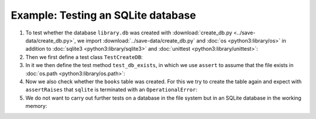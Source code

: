 Example: Testing an SQLite database
===================================

#. To test whether the database ``library.db`` was created with
   :download:`create_db.py <../save-data/create_db.py>`, we import
   :download:`../save-data/create_db.py` and :doc:`os <python3:library/os>` in
   addition to :doc:`sqlite3 <python3:library/sqlite3>` and :doc:`unittest
   <python3:library/unittest>`:

   .. literalinclude:: ../save-data/test_sqlite.py
      :language: python
      :lines: 1-5
      :lineno-start: 1

#. Then we first define a test class ``TestCreateDB``:

   .. literalinclude:: ../save-data/test_sqlite.py
      :language: python
      :lines: 8
      :lineno-start: 8

#. In it we then define the test method ``test_db_exists``, in which we use
   ``assert`` to assume that the file exists in :doc:`os.path
   <python3:library/os.path>`:

   .. literalinclude:: ../save-data/test_sqlite.py
      :language: python
      :lines: 9-10
      :lineno-start: 9

#. Now we also check whether the ``books`` table was created. For this we try to
   create the table again and expect with ``assertRaises`` that ``sqlite`` is
   terminated with an ``OperationalError``:

   .. literalinclude:: ../save-data/test_sqlite.py
      :language: python
      :lines: 12-14
      :lineno-start: 12

#. We do not want to carry out further tests on a database in the file system
   but in an SQLite database in the working memory:

   .. literalinclude:: ../save-data/test_sqlite.py
      :language: python
      :lines: 17-20
      :lineno-start: 17

.. seealso::
   You can find more examples for testing your SQLite database functions in the
   SQLite test suite `test_sqlite3
   <https://github.com/python/cpython/tree/main/Lib/test/test_sqlite3>`_.
